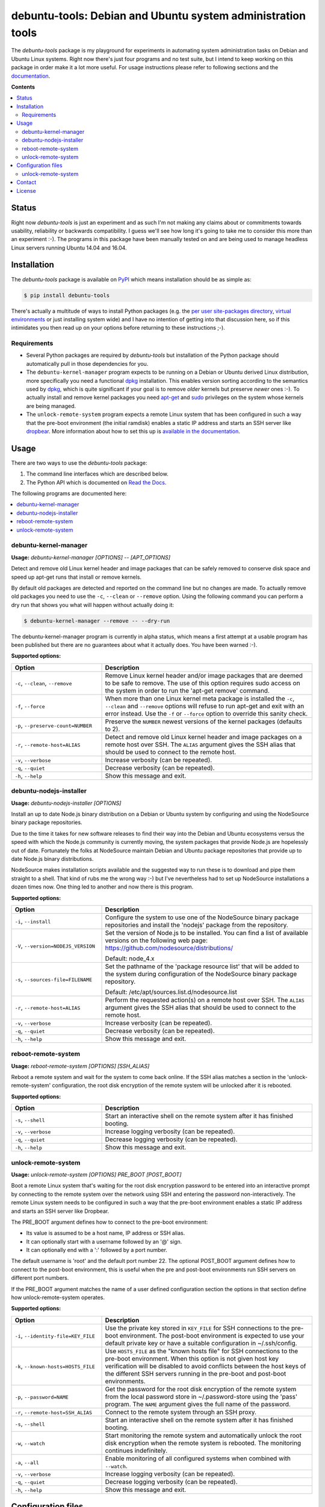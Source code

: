 debuntu-tools: Debian and Ubuntu system administration tools
============================================================

The `debuntu-tools` package is my playground for experiments in automating
system administration tasks on Debian and Ubuntu Linux systems. Right now
there's just four programs and no test suite, but I intend to keep working
on this package in order make it a lot more useful. For usage instructions
please refer to following sections and the documentation_.

**Contents**

.. contents::
   :local:
   :depth: 2

Status
------

Right now `debuntu-tools` is just an experiment and as such I'm not making any
claims about or commitments towards usability, reliability or backwards
compatibility. I guess we'll see how long it's going to take me to consider
this more than an experiment :-). The programs in this package have been
manually tested on and are being used to manage headless Linux servers running
Ubuntu 14.04 and 16.04.

Installation
------------

The `debuntu-tools` package is available on PyPI_ which means installation
should be as simple as:

.. code-block:: sh

   $ pip install debuntu-tools

There's actually a multitude of ways to install Python packages (e.g. the `per
user site-packages directory`_, `virtual environments`_ or just installing
system wide) and I have no intention of getting into that discussion here, so
if this intimidates you then read up on your options before returning to these
instructions ;-).

Requirements
~~~~~~~~~~~~

- Several Python packages are required by `debuntu-tools` but installation of
  the Python package should automatically pull in those dependencies for you.

- The ``debuntu-kernel-manager`` program expects to be running on a Debian or
  Ubuntu derived Linux distribution, more specifically you need a functional
  dpkg_ installation. This enables version sorting according to the semantics
  used by dpkg_, which is quite significant if your goal is to remove *older*
  kernels but preserve *newer* ones :-). To actually install and remove kernel
  packages you need apt-get_ and sudo_ privileges on the system whose kernels
  are being managed.

- The ``unlock-remote-system`` program expects a remote Linux system that has been
  configured in such a way that the pre-boot environment (the initial ramdisk)
  enables a static IP address and starts an SSH server like dropbear_. More
  information about how to set this up is `available in the documentation
  <https://debuntu-tools.readthedocs.io/en/latest/unlock-remote-system.html>`_.

Usage
-----

There are two ways to use the `debuntu-tools` package:

1. The command line interfaces which are described below.
2. The Python API which is documented on `Read the Docs`_.

The following programs are documented here:

.. contents::
   :local:
   :depth: 2

debuntu-kernel-manager
~~~~~~~~~~~~~~~~~~~~~~

.. A DRY solution to avoid duplication of the `debuntu-kernel-manager --help' text:
..
.. [[[cog
.. from humanfriendly.usage import inject_usage
.. inject_usage('debuntu_tools.kernel_manager')
.. ]]]

**Usage:** `debuntu-kernel-manager [OPTIONS] -- [APT_OPTIONS]`

Detect and remove old Linux kernel header and image packages that can be safely
removed to conserve disk space and speed up apt-get runs that install or remove
kernels.

By default old packages are detected and reported on the command line but no
changes are made. To actually remove old packages you need to use the ``-c``,
``--clean`` or ``--remove`` option. Using the following command you can perform
a dry run that shows you what will happen without actually doing it:

.. code-block:: sh

  $ debuntu-kernel-manager --remove -- --dry-run

The debuntu-kernel-manager program is currently in alpha status, which means
a first attempt at a usable program has been published but there are no
guarantees about what it actually does. You have been warned :-).

**Supported options:**

.. csv-table::
   :header: Option, Description
   :widths: 30, 70


   "``-c``, ``--clean``, ``--remove``","Remove Linux kernel header and/or image packages that are deemed to be safe
   to remove. The use of this option requires sudo access on the system in
   order to run the 'apt-get remove' command."
   "``-f``, ``--force``","When more than one Linux kernel meta package is installed the ``-c``, ``--clean``
   and ``--remove`` options will refuse to run apt-get and exit with an error
   instead. Use the ``-f`` or ``--force`` option to override this sanity check."
   "``-p``, ``--preserve-count=NUMBER``",Preserve the ``NUMBER`` newest versions of the kernel packages (defaults to 2).
   "``-r``, ``--remote-host=ALIAS``","Detect and remove old Linux kernel header and image packages on a remote
   host over SSH. The ``ALIAS`` argument gives the SSH alias that should be used
   to connect to the remote host."
   "``-v``, ``--verbose``",Increase verbosity (can be repeated).
   "``-q``, ``--quiet``",Decrease verbosity (can be repeated).
   "``-h``, ``--help``",Show this message and exit.

.. [[[end]]]

debuntu-nodejs-installer
~~~~~~~~~~~~~~~~~~~~~~~~

.. A DRY solution to avoid duplication of the `debuntu-nodejs-installer --help' text:
..
.. [[[cog
.. from humanfriendly.usage import inject_usage
.. inject_usage('debuntu_tools.nodejs_installer')
.. ]]]

**Usage:** `debuntu-nodejs-installer [OPTIONS]`

Install an up to date Node.js binary distribution on a Debian or Ubuntu
system by configuring and using the NodeSource binary package repositories.

Due to the time it takes for new software releases to find their way into the
Debian and Ubuntu ecosystems versus the speed with which the Node.js community
is currently moving, the system packages that provide Node.js are hopelessly
out of date. Fortunately the folks at NodeSource maintain Debian and Ubuntu
package repositories that provide up to date Node.js binary distributions.

NodeSource makes installation scripts available and the suggested way to run
these is to download and pipe them straight to a shell. That kind of rubs me
the wrong way :-) but I've nevertheless had to set up NodeSource installations
a dozen times now. One thing led to another and now there is this program.

**Supported options:**

.. csv-table::
   :header: Option, Description
   :widths: 30, 70


   "``-i``, ``--install``","Configure the system to use one of the NodeSource binary package
   repositories and install the 'nodejs' package from the repository."
   "``-V``, ``--version=NODEJS_VERSION``","Set the version of Node.js to be installed. You can find a list of
   available versions on the following web page:
   https://github.com/nodesource/distributions/

   Default: node_4.x"
   "``-s``, ``--sources-file=FILENAME``","Set the pathname of the 'package resource list' that will be added to the
   system during configuration of the NodeSource binary package repository.

   Default: /etc/apt/sources.list.d/nodesource.list"
   "``-r``, ``--remote-host=ALIAS``","Perform the requested action(s) on a remote host over SSH. The ``ALIAS``
   argument gives the SSH alias that should be used to connect to the remote
   host."
   "``-v``, ``--verbose``",Increase verbosity (can be repeated).
   "``-q``, ``--quiet``",Decrease verbosity (can be repeated).
   "``-h``, ``--help``",Show this message and exit.

.. [[[end]]]

reboot-remote-system
~~~~~~~~~~~~~~~~~~~~

.. A DRY solution to avoid duplication of the `reboot-remote-system --help' text:
..
.. [[[cog
.. from humanfriendly.usage import inject_usage
.. inject_usage('debuntu_tools.remote_reboot')
.. ]]]

**Usage:** `reboot-remote-system [OPTIONS] [SSH_ALIAS]`

Reboot a remote system and wait for the system to come back online. If the SSH
alias matches a section in the 'unlock-remote-system' configuration, the root disk
encryption of the remote system will be unlocked after it is rebooted.

**Supported options:**

.. csv-table::
   :header: Option, Description
   :widths: 30, 70


   "``-s``, ``--shell``","Start an interactive shell on the remote system
   after it has finished booting."
   "``-v``, ``--verbose``",Increase logging verbosity (can be repeated).
   "``-q``, ``--quiet``",Decrease logging verbosity (can be repeated).
   "``-h``, ``--help``",Show this message and exit.

.. [[[end]]]

unlock-remote-system
~~~~~~~~~~~~~~~~~~~~

.. A DRY solution to avoid duplication of the `unlock-remote-system --help' text:
..
.. [[[cog
.. from humanfriendly.usage import inject_usage
.. inject_usage('debuntu_tools.remote_unlock')
.. ]]]

**Usage:** `unlock-remote-system [OPTIONS] PRE_BOOT [POST_BOOT]`

Boot a remote Linux system that's waiting for the root disk encryption password
to be entered into an interactive prompt by connecting to the remote system
over the network using SSH and entering the password non-interactively. The
remote Linux system needs to be configured in such a way that the pre-boot
environment enables a static IP address and starts an SSH server like Dropbear.

The PRE_BOOT argument defines how to connect to the pre-boot environment:

- Its value is assumed to be a host name, IP address or SSH alias.
- It can optionally start with a username followed by an '@' sign.
- It can optionally end with a ':' followed by a port number.

The default username is 'root' and the default port number 22. The optional
POST_BOOT argument defines how to connect to the post-boot environment, this
is useful when the pre and post-boot environments run SSH servers on different
port numbers.

If the PRE_BOOT argument matches the name of a user defined configuration
section the options in that section define how unlock-remote-system operates.

**Supported options:**

.. csv-table::
   :header: Option, Description
   :widths: 30, 70


   "``-i``, ``--identity-file=KEY_FILE``","Use the private key stored in ``KEY_FILE`` for SSH connections to the pre-boot
   environment. The post-boot environment is expected to use your default
   private key or have a suitable configuration in ~/.ssh/config."
   "``-k``, ``--known-hosts=HOSTS_FILE``","Use ``HOSTS_FILE`` as the ""known hosts file"" for SSH connections to the
   pre-boot environment. When this option is not given host key verification
   will be disabled to avoid conflicts between the host keys of the different
   SSH servers running in the pre-boot and post-boot environments."
   "``-p``, ``--password=NAME``","Get the password for the root disk encryption of the remote system from
   the local password store in ~/.password-store using the 'pass' program.
   The ``NAME`` argument gives the full name of the password."
   "``-r``, ``--remote-host=SSH_ALIAS``",Connect to the remote system through an SSH proxy.
   "``-s``, ``--shell``","Start an interactive shell on the remote
   system after it has finished booting."
   "``-w``, ``--watch``","Start monitoring the remote system and automatically unlock the root disk
   encryption when the remote system is rebooted. The monitoring continues
   indefinitely."
   "``-a``, ``--all``",Enable monitoring of all configured systems when combined with ``--watch``.
   "``-v``, ``--verbose``",Increase logging verbosity (can be repeated).
   "``-q``, ``--quiet``",Decrease logging verbosity (can be repeated).
   "``-h``, ``--help``",Show this message and exit.

.. [[[end]]]

Configuration files
-------------------

unlock-remote-system
~~~~~~~~~~~~~~~~~~~~

.. [[[cog
.. from update_dotdee import inject_documentation
.. inject_documentation(program_name='unlock-remote-system')
.. ]]]

Configuration files are text files in the subset of `ini syntax`_ supported by
Python's configparser_ module. They can be located in the following places:

=========  ==================================  =======================================
Directory  Main configuration file             Modular configuration files
=========  ==================================  =======================================
/etc       /etc/unlock-remote-system.ini       /etc/unlock-remote-system.d/\*.ini
~          ~/.unlock-remote-system.ini         ~/.unlock-remote-system.d/\*.ini
~/.config  ~/.config/unlock-remote-system.ini  ~/.config/unlock-remote-system.d/\*.ini
=========  ==================================  =======================================

The available configuration files are loaded in the order given above, so that
user specific configuration files override system wide configuration files.

.. _configparser: https://docs.python.org/3/library/configparser.html
.. _ini syntax: https://en.wikipedia.org/wiki/INI_file

.. [[[end]]]

Each section of the configuration applies to a single host.
The following options are supported in these sections:

====================  ================================
Configuration option  Default value
====================  ================================
boot-timeout_         5 minutes
connect-timeout_      60 seconds
cryptroot-config_     ``/conf/conf.d/cryptroot``
cryptroot-program_    ``/scripts/local-top/cryptroot``
key-script_           ``/tmp/keyscript.sh``
known-hosts-file_     (no value)
named-pipe_           ``/lib/cryptsetup/passfifo``
password_             (no value)
password-name_        (no value)
password-store_       (no value)
post-boot_            (no value)
pre-boot_             (no value)
retry-interval_       1 second
scan-timeout_         5 seconds
ssh-proxy_            (no value)
====================  ================================

The links in the table above lead to the Python API documentation
which explains the purpose of each of these options.

Contact
-------

The latest version of `debuntu-tools` is available on PyPI_ and GitHub_. The
documentation is hosted on `Read the Docs`_ and includes a changelog_. For bug
reports please create an issue on GitHub_. If you have questions, suggestions,
etc. feel free to send me an e-mail at `peter@peterodding.com`_.

License
-------

This software is licensed under the `MIT license`_.

© 2018 Peter Odding.

.. _apt-get: https://manpages.debian.org/apt-get
.. _boot-timeout: https://debuntu-tools.readthedocs.io/en/latest/api.html#debuntu_tools.remote_unlock.EncryptedSystem.boot_timeout
.. _changelog: https://debuntu-tools.readthedocs.io/en/latest/changelog.html
.. _connect-timeout: https://debuntu-tools.readthedocs.io/en/latest/api.html#debuntu_tools.remote_unlock.EncryptedSystem.connect_timeout
.. _cryptroot-config: https://debuntu-tools.readthedocs.io/en/latest/api.html#debuntu_tools.remote_unlock.EncryptedSystem.cryptroot_config
.. _cryptroot-program: https://debuntu-tools.readthedocs.io/en/latest/api.html#debuntu_tools.remote_unlock.EncryptedSystem.cryptroot_program
.. _documentation: https://debuntu-tools.readthedocs.io
.. _dpkg: https://manpages.debian.org/dpkg
.. _dropbear: https://manpages.debian.org/dropbear
.. _GitHub: https://github.com/xolox/python-debuntu-tools
.. _key-script: https://debuntu-tools.readthedocs.io/en/latest/api.html#debuntu_tools.remote_unlock.EncryptedSystem.key_script
.. _known-hosts-file: https://debuntu-tools.readthedocs.io/en/latest/api.html#debuntu_tools.remote_unlock.EncryptedSystem.known_hosts_file
.. _MIT license: http://en.wikipedia.org/wiki/MIT_License
.. _named-pipe: https://debuntu-tools.readthedocs.io/en/latest/api.html#debuntu_tools.remote_unlock.EncryptedSystem.named_pipe
.. _password-name: https://debuntu-tools.readthedocs.io/en/latest/api.html#debuntu_tools.remote_unlock.EncryptedSystem.password
.. _password-store: https://debuntu-tools.readthedocs.io/en/latest/api.html#debuntu_tools.remote_unlock.EncryptedSystem.password
.. _password: https://debuntu-tools.readthedocs.io/en/latest/api.html#debuntu_tools.remote_unlock.EncryptedSystem.password
.. _per user site-packages directory: https://www.python.org/dev/peps/pep-0370/
.. _peter@peterodding.com: peter@peterodding.com
.. _post-boot: https://debuntu-tools.readthedocs.io/en/latest/api.html#debuntu_tools.remote_unlock.EncryptedSystem.post_boot
.. _pre-boot: https://debuntu-tools.readthedocs.io/en/latest/api.html#debuntu_tools.remote_unlock.EncryptedSystem.pre_boot
.. _PyPI: https://pypi.python.org/pypi/debuntu-tools
.. _Read the Docs: https://debuntu-tools.readthedocs.org/en/latest/#api-documentation
.. _retry-interval: https://debuntu-tools.readthedocs.io/en/latest/api.html#debuntu_tools.remote_unlock.EncryptedSystem.retry_interval
.. _scan-timeout: https://debuntu-tools.readthedocs.io/en/latest/api.html#debuntu_tools.remote_unlock.EncryptedSystem.scan_timeout
.. _ssh-proxy: https://debuntu-tools.readthedocs.io/en/latest/api.html#debuntu_tools.remote_unlock.EncryptedSystem.ssh_proxy
.. _sudo: https://manpages.debian.org/sudo
.. _virtual environments: http://docs.python-guide.org/en/latest/dev/virtualenvs/


